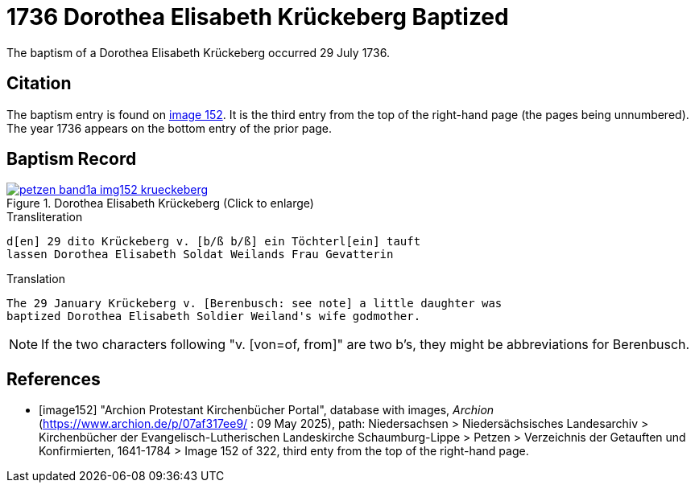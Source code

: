 = 1736 Dorothea Elisabeth Krückeberg Baptized
:page-role: doc-width

The baptism of a Dorothea Elisabeth Krückeberg occurred 29 July 1736. 

== Citation

The baptism entry is found on <<image152, image 152>>. It is the third entry from the top
of the right-hand page (the pages being unnumbered). The year 1736 appears on the bottom
entry of the prior page.

== Baptism Record

image::petzen-band1a-img152-krueckeberg.jpg[title="Dorothea Elisabeth Krückeberg (Click to enlarge)",link=self]

.Transliteration 
....
d[en] 29 dito Krückeberg v. [b/ß b/ß] ein Töchterl[ein] tauft
lassen Dorothea Elisabeth Soldat Weilands Frau Gevatterin
....

.Translation
....
The 29 January Krückeberg v. [Berenbusch: see note] a little daughter was
baptized Dorothea Elisabeth Soldier Weiland's wife godmother.
....

NOTE: If the two characters following "v. [von=of, from]" are two b's, they might be abbreviations
for Berenbusch. 


[bibliography]
== References

* [[[image152]]] "Archion Protestant Kirchenbücher Portal", database with images, _Archion_ (https://www.archion.de/p/07af317ee9/ : 09 May 2025),
path: Niedersachsen > Niedersächsisches Landesarchiv > Kirchenbücher der Evangelisch-Lutherischen Landeskirche Schaumburg-Lippe > Petzen > Verzeichnis der Getauften und Konfirmierten, 1641-1784
> Image 152 of 322, third enty from the top of the right-hand page.


